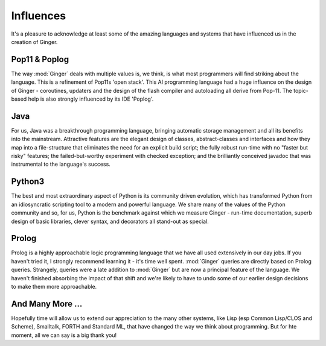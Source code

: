 %%%%%%%%%%%%%%%%%%%%%%%%%%%%%%%%%%%%%%%%%%%%%%%%%%%%%%%%%%%%%%%%%%%%%%%%%%%%%%%%
Influences
%%%%%%%%%%%%%%%%%%%%%%%%%%%%%%%%%%%%%%%%%%%%%%%%%%%%%%%%%%%%%%%%%%%%%%%%%%%%%%%%

It's a pleasure to acknowledge at least some of the amazing languages and 
systems that have influenced us in the creation of Ginger. 

Pop11 & Poplog
==============
The way :mod:`Ginger` deals with multiple values is, we think, is what most 
programmers will find striking about the language. This is a refinement of
Pop11s 'open stack'. This AI programming language had a huge influence on the 
design of Ginger - coroutines, updaters and the design of the
flash compiler and autoloading all derive from Pop-11. The topic-based help 
is also strongly influenced by its IDE 'Poplog'.

Java
====
For us, Java was a breakthrough programming language, bringing automatic
storage management and all its benefits into the mainstream. Attractive
features are the elegant design of classes, abstract-classes and interfaces and
how they map into a file-structure that eliminates the need for an explicit
build script; the fully robust run-time with no "faster but risky" features;
the failed-but-worthy experiment with checked exception; and the brilliantly
conceived javadoc that was instrumental to the language's success. 

Python3
=======
The best and most extraordinary aspect of Python is its community driven
evolution, which has transformed Python from an idiosyncratic scripting
tool to a modern and powerful language. We share many of the values of the
Python community and so, for us, Python is the benchmark against which we
measure Ginger - run-time documentation, superb design of basic libraries,
clever syntax, and decorators all stand-out as special.

Prolog
======
Prolog is a highly approachable logic programming language that we 
have all used extensively in our day jobs. If you haven't tried it,
I strongly recommend learning it - it's time well spent.
:mod:`Ginger` queries are directly based on Prolog queries. Strangely,
queries were a late addition to :mod:`Ginger` but are now a principal 
feature of the language. We haven't finished absorbing the impact of 
that shift and we're likely to have to undo some of our earlier design
decisions to make them more approachable.

And Many More ...
=================
Hopefully time will allow us to extend our appreciation to the many other
systems, like Lisp (esp Common Lisp/CLOS and Scheme), Smalltalk, FORTH and 
Standard ML, that have changed the way we think about programming. But for
hte moment, all we can say is a big thank you!